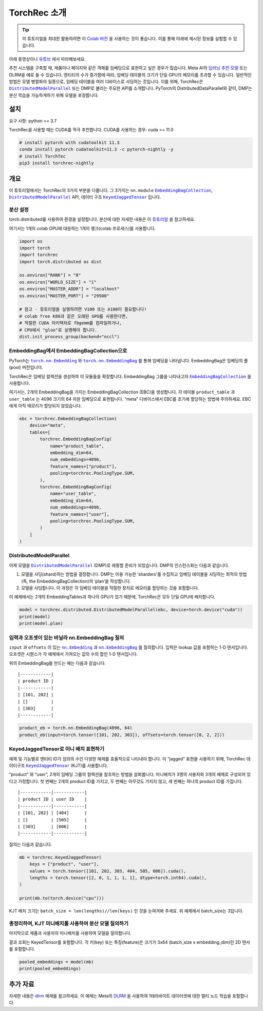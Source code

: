TorchRec 소개
============

.. tip::
   이 튜토리얼을 최대한 활용하려면 이 
   `Colab 버전 <https://colab.research.google.com/github/pytorch/torchrec/blob/main/Torchrec_Introduction.ipynb>`__ 을 사용하는 것이 좋습니다.
   이를 통해 아래에 제시된 정보를 실험할 수 있습니다.
   
아래 동영상이나 `유튜브 <https://www.youtube.com/watch?v=cjgj41dvSeQ>`__ 에서 따라해보세요.

.. raw:: html

   <div style="margin-top:10px; margin-bottom:10px;">
     <iframe width="560" height="315" src="https://www.youtube.com/embed/cjgj41dvSeQ" frameborder="0" allow="accelerometer; encrypted-media; gyroscope; picture-in-picture" allowfullscreen></iframe>
   </div>

추천 시스템을 구축할 때, 제품이나 페이지와 같은 객체를 임베딩으로 표현하고 싶은 경우가 많습니다. 
Meta AI의 `딥러닝 추천 모델 <https://arxiv.org/abs/1906.00091>`__ 또는 DLRM을 예로 들 수 있습니다. 
엔티티의 수가 증가함에 따라, 임베딩 테이블의 크기가 단일 GPU의 메모리를 초과할 수 있습니다. 
일반적인 방법은 모델 병렬화의 일종으로, 임베딩 테이블을 여러 디바이스로 샤딩하는 것입니다. 
이를 위해, TorchRec은 |DistributedModelParallel|_ 또는 DMP로 불리는 주요한 API를 소개합니다. 
PyTorch의 DistributedDataParallel와 같이, DMP는 분산 학습을 가능하게하기 위해 모델을 포장합니다.

설치
----

요구 사항: python >= 3.7

TorchRec을 사용할 때는 CUDA를 적극 추천합니다. CUDA를 사용하는 경우: cuda >= 11.0


.. code:: shell

    # install pytorch with cudatoolkit 11.3
    conda install pytorch cudatoolkit=11.3 -c pytorch-nightly -y
    # install TorchTec
    pip3 install torchrec-nightly


개요
----

이 튜토리얼에서는 TorchRec의 3가지 부분을 다룹니다. 
그 3가지는 ``nn.module`` |EmbeddingBagCollection|_, |DistributedModelParallel|_ API, 데이터 구조 |KeyedJaggedTensor|_ 입니다.


분산 설정
~~~~~~~

torch.distributed를 사용하여 환경을 설정합니다. 분산에 대한 자세한 내용은 이 
`튜토리얼 <https://pytorch.org/tutorials/beginner/dist_overview.html>`__ 을 참고하세요.

여기서는 1개의 colab GPU에 대응하는 1개의 랭크(colab 프로세스)를 사용합니다.

.. code:: python

    import os
    import torch
    import torchrec
    import torch.distributed as dist

    os.environ["RANK"] = "0"
    os.environ["WORLD_SIZE"] = "1"
    os.environ["MASTER_ADDR"] = "localhost"
    os.environ["MASTER_PORT"] = "29500"

    # 참고 - 튜토리얼을 실행하려면 V100 또는 A100이 필요합니다!
    # colab free K80과 같은 오래된 GPU를 사용한다면,  
    # 적절한 CUDA 아키텍처로 fbgemm를 컴파일하거나,
    # CPU에서 "gloo"로 실행해야 합니다.
    dist.init_process_group(backend="nccl")


EmbeddingBag에서 EmbeddingBagCollection으로
~~~~~~~~~~~~~~~~~~~~~~~~~~~~~~~~~~~~~~~~~

PyTorch는 |torch.nn.Embedding|_ 와 |torch.nn.EmbeddingBag|_ 를 통해 임베딩을 나타냅니다.
EmbeddingBag은 임베딩의 풀(pool) 버전입니다.

TorchRec은 임베딩 컬렉션을 생성하여 이 모듈들을 확장합니다. 
EmbeddingBag 그룹을 나타내고자 |EmbeddingBagCollection|_ 을 사용합니다.

여기서는, 2개의 EmbeddingBag을 가지는 EmbeddingBagCollection (EBC)을 생성합니다.
각 테이블 ``product_table`` 과 ``user_table`` 는 4096 크기의 64 차원 임베딩으로 표현됩니다. 
“meta” 디바이스에서 EBC를 초기에 할당하는 방법에 주의하세요. EBC에게 아직 메모리가 할당되지 않았습니다. 

.. code:: python

    ebc = torchrec.EmbeddingBagCollection(
        device="meta",
        tables=[
            torchrec.EmbeddingBagConfig(
                name="product_table",
                embedding_dim=64,
                num_embeddings=4096,
                feature_names=["product"],
                pooling=torchrec.PoolingType.SUM,
            ),
            torchrec.EmbeddingBagConfig(
                name="user_table",
                embedding_dim=64,
                num_embeddings=4096,
                feature_names=["user"],
                pooling=torchrec.PoolingType.SUM,
            )
        ]
    )


DistributedModelParallel
~~~~~~~~~~~~~~~~~~~~~~~~

이제 모델을 |DistributedModelParallel|_ (DMP)로 래핑할 준비가 되었습니다. 
DMP의 인스턴스화는 다음과 같습니다.

1. 모델을 샤딩(shard)하는 방법을 결정합니다. DMP는 이용 가능한 ‘sharders’를 수집하고
   임베딩 테이블을 샤딩하는 최적의 방법 (즉, the EmbeddingBagCollection)의 ‘plan’을 작성합니다.
2. 모델을 샤딩합니다. 이 과정은 각 임베딩 테이블을 적절한 장치로 메모리를 할당하는 것을 포함합니다. 

이 예제에서는 2개의 EmbeddingTables과 하나의 GPU가 있기 때문에,
TorchRec은 모두 단일 GPU에 배치합니다. 

.. code:: python

    model = torchrec.distributed.DistributedModelParallel(ebc, device=torch.device("cuda"))
    print(model)
    print(model.plan)


입력과 오프셋이 있는 바닐라 nn.EmbeddingBag 질의
~~~~~~~~~~~~~~~~~~~~~~~~~~~~~~~~~~~~~~~~~

``input`` 과 ``offsets`` 이 있는 |nn.Embedding|_ 과 |nn.EmbeddingBag|_ 를 질의합니다.
입력은 lookup 값을 포함하는 1-D 텐서입니다. 
오프셋은 시퀀스가 각 예제에서 가져오는 값의 수의 합인 1-D 텐서입니다.

위의 EmbeddingBag를 만드는 예는 다음과 같습니다.

::

   |------------|
   | product ID |
   |------------|
   | [101, 202] |
   | []         |
   | [303]      |
   |------------|

.. code:: python

    product_eb = torch.nn.EmbeddingBag(4096, 64)
    product_eb(input=torch.tensor([101, 202, 303]), offsets=torch.tensor([0, 2, 2]))


KeyedJaggedTensor로 미니 배치 표현하기
~~~~~~~~~~~~~~~~~~~~~~~~~~~~~~~~~~

예제 및 기능별로 엔티티 ID가 임의의 수인 다양한 예제를 효율적으로 나타내야 합니다. 
이 “jagged” 표현을 사용하기 위해, TorchRec 데이터구조 |KeyedJaggedTensor|_ (KJT)를 사용합니다.

“product” 와 “user”, 2개의 임베딩 그룹의 컬렉션을 참조하는 방법을 살펴봅니다. 
미니배치가 3명의 사용자와 3개의 예제로 구성되어 있다고 가정합니다. 
첫 번째는 2개의 product ID를 가지고, 두 번째는 아무것도 가지지 않고, 세 번째는 하나의 product ID를 가집니다. 

::

   |------------|------------|
   | product ID | user ID    |
   |------------|------------|
   | [101, 202] | [404]      |
   | []         | [505]      |
   | [303]      | [606]      |
   |------------|------------|

질의는 다음과 같습니다.

.. code:: python

    mb = torchrec.KeyedJaggedTensor(
        keys = ["product", "user"],
        values = torch.tensor([101, 202, 303, 404, 505, 606]).cuda(),
        lengths = torch.tensor([2, 0, 1, 1, 1, 1], dtype=torch.int64).cuda(),
    )

    print(mb.to(torch.device("cpu")))


KJT 배치 크기는 ``batch_size = len(lengths)//len(keys)`` 인 것을 눈여겨봐 주세요. 
위 예제에서 batch_size는 3입니다. 



총정리하여, KJT 미니배치를 사용하여 분산 모델 질의하기
~~~~~~~~~~~~~~~~~~~~~~~~~~~~~~~~~~~~~~~~~~~

마지막으로 제품과 사용자의 미니배치를 사용하여 모델을 질의합니다.  

결과 조회는 KeyedTensor를 포함합니다. 
각 키(key) 또는 특징(feature)은 크기가 3x64 (batch_size x embedding_dim)인 
2D 텐서를 포함합니다. 

.. code:: python

    pooled_embeddings = model(mb)
    print(pooled_embeddings)


추가 자료
---------

자세한 내용은 
`dlrm <https://github.com/pytorch/torchrec/tree/main/examples/dlrm>`__
예제를 참고하세요. 이 예제는 Meta의 `DLRM <https://arxiv.org/abs/1906.00091>`__ 을 사용하여
1테라바이트 데이터셋에 대한 멀티 노드 학습을 포함합니다. 


.. |DistributedModelParallel| replace:: ``DistributedModelParallel``
.. _DistributedModelParallel: https://pytorch.org/torchrec/torchrec.distributed.html#torchrec.distributed.model_parallel.DistributedModelParallel
.. |EmbeddingBagCollection| replace:: ``EmbeddingBagCollection``
.. _EmbeddingBagCollection: https://pytorch.org/torchrec/torchrec.modules.html#torchrec.modules.embedding_modules.EmbeddingBagCollection
.. |KeyedJaggedTensor| replace:: ``KeyedJaggedTensor``
.. _KeyedJaggedTensor: https://pytorch.org/torchrec/torchrec.sparse.html#torchrec.sparse.jagged_tensor.JaggedTensor
.. |torch.nn.Embedding| replace:: ``torch.nn.Embedding``
.. _torch.nn.Embedding: https://pytorch.org/docs/stable/generated/torch.nn.Embedding.html
.. |torch.nn.EmbeddingBag| replace:: ``torch.nn.EmbeddingBag``
.. _torch.nn.EmbeddingBag: https://pytorch.org/docs/stable/generated/torch.nn.EmbeddingBag.html
.. |nn.Embedding| replace:: ``nn.Embedding``
.. _nn.Embedding: https://pytorch.org/docs/stable/generated/torch.nn.Embedding.html
.. |nn.EmbeddingBag| replace:: ``nn.EmbeddingBag``
.. _nn.EmbeddingBag: https://pytorch.org/docs/stable/generated/torch.nn.EmbeddingBag.html
